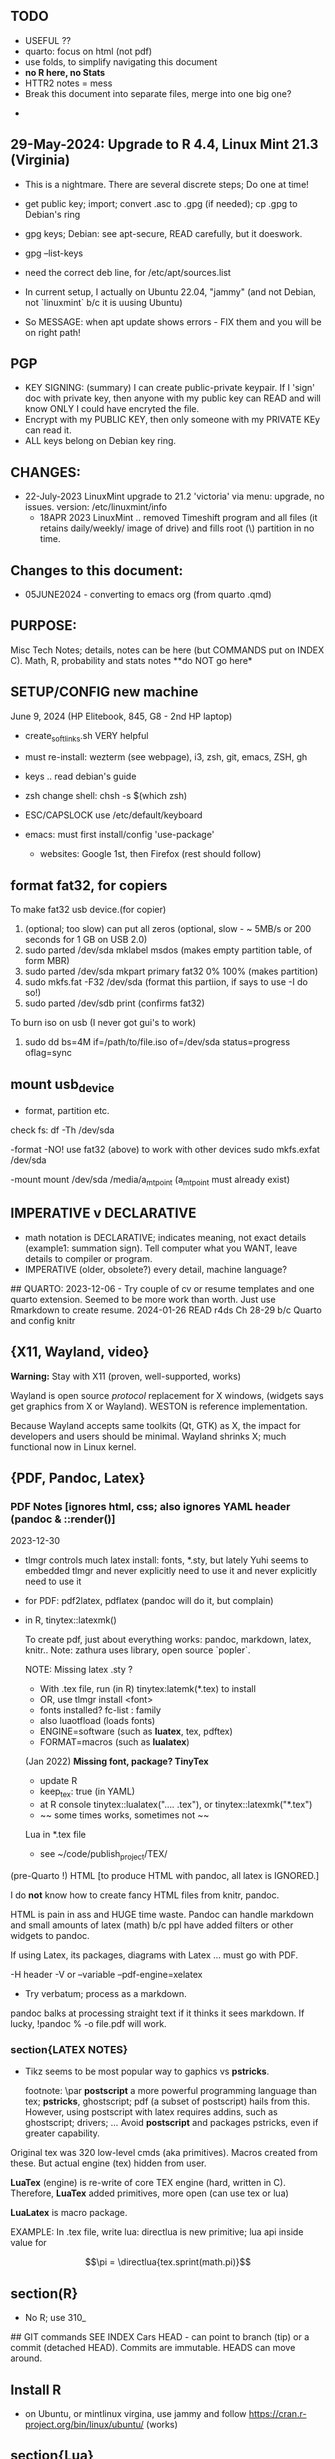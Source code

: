 **  TODO
    -   USEFUL ??
    -   quarto:  focus on html (not pdf)
    -   use folds, to simplify navigating this document
    -   **no R here, no Stats**
    -   HTTR2 notes = mess
    -   Break this document into separate files, merge into one big one?
	
  -	


**  29-May-2024:   Upgrade to R 4.4,  Linux Mint 21.3 (Virginia)
-   This is a nightmare.  There are  several discrete steps;  Do one at time!
-   get public key;  import;  convert .asc to .gpg (if needed); cp .gpg   to Debian's ring

-   gpg  keys;  Debian: see apt-secure,  READ carefully, but it doeswork.
-   gpg  --list-keys

-   need  the correct  deb line,   for /etc/apt/sources.list
-   In current setup,   I actually on    Ubuntu 22.04, "jammy" (and not Debian,  not `linuxmint`   b/c it  is uusing Ubuntu)
-   So   MESSAGE:   when apt  update  shows errors  -   FIX  them and you will be on right path!

**  PGP
-   KEY SIGNING:  (summary)   I can create public-private keypair.   If I 'sign'  doc with private key,   then anyone with my public key can READ and  will  know   ONLY  I could have encryted the file.
-   Encrypt with my PUBLIC KEY,   then only  someone with my PRIVATE  KEy can   read it.
-   ALL  keys  belong on  Debian key ring.


** CHANGES:
-  22-July-2023 LinuxMint upgrade  to 21.2 'victoria' via menu: upgrade, no issues.
                version: /etc/linuxmint/info 
    -  18APR 2023  LinuxMint .. removed Timeshift program and all files (it retains
      daily/weekly/ image of drive) and fills root (\) partition in no time.


** Changes to this document:
- 05JUNE2024  - converting to emacs  org (from quarto .qmd)

**  PURPOSE:		
Misc Tech Notes;  details, notes can be here (but COMMANDS put
on INDEX C).  Math, R, probability and stats notes **do NOT go here*


** SETUP/CONFIG new machine 
   June 9, 2024 (HP Elitebook, 845, G8 - 2nd HP laptop)
   - create_soft_links.sh  VERY helpful
   - must re-install:   wezterm (see webpage), i3, zsh, git, emacs,  ZSH, gh
   - keys .. read debian's guide
   - zsh change shell:   chsh -s $(which zsh)
   - ESC/CAPSLOCK use /etc/default/keyboard
   - emacs:  must first install/config 'use-package'
     
    - websites:  Google 1st,  then Firefox (rest should follow)


** format fat32, for copiers
To  make fat32 usb device.(for copier)
1) (optional; too slow)  can put all zeros (optional, slow - ~ 5MB/s  or 200  seconds for 1 GB  on   USB 2.0)
2) sudo parted /dev/sda mklabel msdos   (makes empty partition table, of form MBR)
3) sudo parted /dev/sda mkpart primary fat32 0% 100%  (makes partition)
4) sudo mkfs.fat -F32 /dev/sda   (format  this partiion,  if says   to use -I  do  so!)
5) sudo parted /dev/sdb print   (confirms fat32)

To burn iso on usb (I never got gui's to work)
1) sudo dd bs=4M if=/path/to/file.iso of=/dev/sda status=progress oflag=sync

** mount usb_device

- format, partition etc.
check fs:
df -Th /dev/sda

-format -NO!  use fat32 (above) to work with  other devices
sudo mkfs.exfat /dev/sda

-mount
mount /dev/sda /media/a_mt_point
(a_mt_point must already exist)


**	IMPERATIVE v DECLARATIVE
-	math notation is DECLARATIVE;   indicates meaning, not exact details
  (example1:  summation sign).  Tell computer what you WANT, leave details to
  compiler or program.
-	IMPERATIVE (older, obsolete?) every detail, machine language?
##  QUARTO:
2023-12-06 -  Try couple of cv or resume templates and one quarto extension.   Seemed to be more work than worth.  Just use Rmarkdown to create resume.
2024-01-26	READ r4ds Ch 28-29 b/c Quarto and config knitr


**  {X11, Wayland, video}

**Warning:**  Stay with X11 (proven, well-supported, works)

Wayland is open source \textit{protocol} replacement for X windows, (widgets
says get graphics from X or Wayland).
WESTON is reference implementation.

Because Wayland accepts same toolkits (Qt, GTK) as X, the impact for developers
and users should be minimal.  Wayland shrinks X;  much functional now in Linux
kernel.  


** {PDF, Pandoc, Latex}

*** PDF Notes   [ignores html, css; also ignores YAML header (pandoc & ::render()]
2023-12-30
-	tlmgr controls much latex install: fonts, *.sty, but lately Yuhi seems
  to embedded tlmgr and never explicitly need to use it and never explicitly
  need to use it
-	for PDF:   pdf2latex, pdflatex (pandoc will do it, but complain)
-		   in R, tinytex::latexmk()

 To create pdf, just about everything works:  pandoc, markdown, latex, knitr..
 Note:  zathura uses library, open source `popler`.


  NOTE:   Missing latex .sty ?  
		-	With .tex file, run (in R) tinytex:latemk(*.tex) to install
		- OR, use tlmgr install <font>
		-	fonts installed?  fc-list : family
		- also luaotfload (loads fonts)
		-	ENGINE=software (such as **luatex**, tex, pdftex) 
		-	FORMAT=macros (such as **lualatex**)

  (Jan 2022) **Missing font, package?   TinyTex**
  *  update R
  *  keep_tex:  true (in YAML)
  *  at R console  tinytex::lualatex(".... .tex"), or tinytex::latexmk("*.tex")
  *  ~~ some times works, sometimes not ~~

  Lua in *.tex file
  *  see ~/code/publish_project/TEX/




(pre-Quarto !)  HTML [to produce HTML with pandoc, all latex is IGNORED.]  

I do **not** know how to create fancy HTML files from knitr, pandoc.

 HTML is pain in ass and HUGE time waste.  Pandoc can handle markdown and
 small amounts of latex (math) b/c ppl have added filters or other widgets to
 pandoc.

 If using Latex, its packages, diagrams with Latex ... must go with PDF.

-H header  
-V or --variable  
--pdf-engine=xelatex  



-	Try verbatum; process as a markdown.
pandoc balks at processing straight text if it thinks it sees markdown.
If lucky, !pandoc % -o file.pdf will work.

***  section{LATEX NOTES}

-	Tikz seems to be most popular way to gaphics vs **pstricks**.

	footnote: \par
	**postscript** a more powerful programming language than tex; **pstricks**,
	ghostscript; pdf (a subset of postscript) hails from this.  However, using
	postscript with latex requires addins, such as ghostscript; drivers; ...
	Avoid **postscript** and packages pstricks, even if greater capability.

Original tex was 320 low-level cmds (aka primitives). 
Macros created from these.
But actual engine (tex) hidden from user.


**LuaTex** (engine) is re-write of core TEX engine (hard, written in C).  
Therefore, **LuaTex** added primitives, more open (can use tex or lua)

**LuaLatex** is macro package.

EXAMPLE:  In .tex file, write lua:  directlua is new primitive; lua api inside
value for  

$$\pi = \directlua{tex.sprint(math.pi)}$$


** section(R}
-	No R;  use 310_

##	GIT commands   SEE INDEX Cars
HEAD - can point to branch (tip) or a commit (detached HEAD). Commits are
immutable. HEADS can move around.

** Install R
   - on Ubuntu,  or mintlinux virgina,  use  jammy and  follow https://cran.r-project.org/bin/linux/ubuntu/ (works)   

**  section{Lua}

-   TODo:  move lua into lua_project as code; or index or .....

-   luarocks - project to allow developers to integrate lua modules, dependenices into their lua code.

-   In lua, nil or false evaluate to:  false
0 or '', evaluate to: true


Lua + neovim:
    *  code is lua.
    *  but calls the neovim API | look careful, can see the vim
        *  api.nvim...command("enew") -- creates new file and edits.
        *  vim.bo[0],buftype=nofile

--  These are vim api ,  called by lua

-- [[  multi-
-- line
-- comments
-- ]]

-- shortcuts:
local cmd = vim.cmd
cmd("pwd")   -- execute vim Ex: command 

-- current file name:  
:lua print(vim.fn.expand('%')  

--  set vim options
:lua vim.api.nvim_command('set nonumber')   
:lua vim.api.nvim_command('set number!')        -- toggle
:lua vim.api.nvim_command('echo "Hello, Nvim!"')

--  list buffers, vim.cmd is alias for vim.api.nvim_exec()
:lua vim.cmd('buffers') 

-- print
:lua print(_VERSION)
:lua print("hi")

-- print, datatypes
-- Data types are converted correctly
print(vim.api.nvim_eval('1 + 1')) -- 2
print(vim.inspect(vim.api.nvim_eval('[1, 2, 3]'))) -- { 1, 2, 3 }
print(vim.inspect(vim.api.nvim_eval('{"foo": "bar", "baz": "qux"}'))) -- { baz = "qux", foo = "bar" }
print(vim.api.nvim_eval('v:true')) -- true
print(vim.api.nvim_eval('v:null')) -- nil


vim.api.nvim_command('new')

-- To run a lua file
:luafile %
x = 41
if x > 40 then
  print('over 40')
else
  print('under')
end

-- verb (in init.vim)
-- y{motion} will highlight for you!
-- :au TextYankPost * silent! lua vim.highlight.on_yank() 

-- This is a .lua file
-- To source it from .vim:   :luafile <file>
-- :luafile % will also work.
x = "hello"
print(x)

-- tools.lua
local api = vim.api
local M = {}
function M.makeScratch()
  api.nvim.command('enew') -- equal to :enew
  vim.bo[0].buftype=md
end
return M


-- in vim
-- create new command (fails)
-- :command! Scratch lua require'0001_tools'.makeScratch()
--



-- :lua vim.wo.number = true
-- vim.api.nvim_set_win_option('number', true)
-- lua print(vim.wo.number)

-- in a lua file only need following  (and reload)
vim.wo.number = true
vim.wo.number = false
vim.bo.shiftwidth = 4    
  

--end



** NEOVIM NOTES

*** neovim, nvim, vim  update to latest version
{
 Tue  02 Nov 2021 (also 30 DEC 2021)
-  download nvim.appimage | place in ~/bin/ | will overwrite prior
-  change permissions to  764
-  do not touch soft link nvim --> nvim.appimage
-  nothing more than this.

 Wed  09 Feb 2022

-   neovim TERMINAL BUFFER has 2 modes:  Normal (move around as usual, gf, y
etc) and a NEW MODE:  Terminal mode.  This mode means we see BASH cursor.
Anything entered goes there.  There is NO INSERT/EDIT Mode.  You deal with
Terminal mode at the ACTIVE line only.
See #75 Vimcast

-   This mapping copies line , inserts into terminal buffer and runs
noremap <leader>tl Vy<C-w>wpa<CR><C-\><C-n><C-w>pj
}

*** VIM writing_notes

*jim_writing_notes1*

http://www.terminally-incoherent.com/blog/2013/06/17/using-vim-for-writing-prose/
:h help-writing
## hard wrap is friend  

a=automatic reformat
t=wrap at textwidth

setlocal formatoptions=ant
setlocal textwidth=80
setlocal wrapmargin=0
setlocal foldcolumn=3 		"trick, to set left margin	 


Long parapgarapja l;akdsjf asalkfjas d; asdfk;ladsjf  lk;adjf a;lkaf as;l
asdfjl; adsfl;kj d;as fasdj;lkj afds;lkj 

***  Folds
26FEB2022  set to use treesitter;  don't seem to work

***	Turn off indents

(no c indents)

setlocal noautoindent  
setlocal nocindent  
setlocal nosmartindent  
setlocal indentexpr=  


*** HELPTAGS and Ctags are NOT related (do not confuse).

for ctags:
:h tags-file-format

To change file:  edit this file as regular file.
Dislike Highighting?   :set syntax=off
Add a tag:     surround new tag with * ; plus prose to describe tag
Add a hotlink:   ONLY in same file (I think) surround new tag with |

Run :helptags ALL to regenerate file called tags
/doc file (singular) :  should see this .txt file and tags file



*** VIM help 1

:h windows.txt
:h vert
:h splitright


:h new   " open new WINDOW
:h enew  " new buffer, in current window

*jim_system_stuff*
:view $VIMRUNTIME
:view $TEMPLATES

*jim_auto_commands*
:h autocmd
:h au



[all docs files](~/docs/)
[code files](~/code/)

:h abbreviation
:h help-summary
:h helphelp
:h help.txt
:h helpgrep
:h usr_toc.txt
:h index

:h startup
:h cmdline 
:h exe    (use cmd line to run normal cmds?)
:h startinsert


****  Help for common tasks

:h :abbreviate
:h :augroup
:h :changes
:h :highlight
:h :syntax
:h :command
:h :file
:h :filetype
:h :messages
:h :options  :h options.txt  :h :set
:h :omni
:h :complete  "NOTE:  nvim does NOT have cmd-line completion like C-N, C-P
:h map-listing

:h :scriptnames
:h man  (use vim for manpages)


*jim_split*
:h :split
:vert help    " open help in vertical split

(N) !!date, insert date

:resize -3 <CR>  " reduce size of window
:vertical resize -3 <CR>

$VIMRUNTIME (inside the image app)
:!ls $VIMRUNTIME

*** Windows, splits
:h usr_07.txt
:h usr_08.txt
:h windows.txt
:h CTRL-W    


*** statusline  %m (modify?) %y (filetype) ...
:h statusline
:echo expand("%m")  
:set statusline=%t
:set statusline+=%{&ff}

Ranges (in file)
:h range
:., 'a
:., +2
3 lines below to end - 5 lines
:.+3, $-5

*** insert mode
:h insert.txt
:h insert-index
:h i_CTRL-R

<C-R>% inserts file name:
/home/jim/docs/misc_files/005_tech_notes.md

<C-R>=system("ls")  inserts listing


Insert in bulk:
:i or :a  followed by . when done


Registers
:echo @a 
:let @a="hello"


Plugins
:h Vimux
:call VimuxRunCommand("ls")
:VimuxPromptCommand<CR>
Lazy:	review ~/.localshare/kickstart/lazy
(some have ftplugins/after)
-	ftplugin one method of adding ft specific code (vs autocmd)

To Close:
:VimuxCloseRunner<CR>


Syntax Highlighting
:h usr_06.txt

vim initialize
:vert h nvim_R
:tab help

:vert h nvim-R  " opens help to right
:let R_nvimpager = "vertical" default, (can be "tab", "tabnew")

vim & grep (search both *.R and *.Rmd - note | is escaped)
:grep -EHRn 'binomial' ~/code/**/*.(R\|Rmd)

vim tabs
tabs   :tabn :tabp :tabnew

READ: cmds to open windows at various localations:  bo, above ...


:h reference_toc
:h help
:h help-summary
:h cmd   (:h ls)
:helpgrep fold*  (no quotes)

"all tags
:h quickref.txt 

"index
:h usr_toc.txt

:h reference_toc   (all *.txt files)
:h local-additions (plugins)

:h motions.txt (jumps, motions, find next } etc)


*** search
    /foo/+1    find foo  and move +1 line down 
/foo/0     find .... but move to beginning of line 
/foo/e-1    find ... then move back 1 character.


:h i_{}      (insert, delete, visual, ...)

:h :ex_cmd

:h 'option'

:h func()

:h /[     (escape regex character)

:h ft-r-indent    (for plugin r)
:h ft-json-....   (for plugin json)

end neovim 



\newpage


** REGEX

-	see ./tech_notes/REGEX.md
-	for regex reading see 300_tech_reading.md


** LINUX/ZSH notes

21-July-2023:   Rumors, Linux Mint (now based upon Ubuntu/Canonical ) may be moving to **LMDE** (Linux Mint Debian Edition)
Why?  some issues with Canonical?  Claims that LMDE much firmer ground; Mint will also then be more independent.
2024-01-13 - Linux Mint updates, seems no problem

Booting ... firmware | bootloader (finds all kernels, os) | grub2 (user
select) ;   READ >info grub <CR>
/kernel is MINIMUM to start;  this is why drivers often need separate install,
not in kernel.


section{Lenovo Laptop}

Terminal
{
- w/ costini, only terminals work:  built-in and `terminator`
- terminals:  kitty (very, very popular), wez ... do NOT work.
- think I like old ACER laptop better (screen, better keyboard, seems better
  built)
-   echo $TERM 
-   echo $TERM_PROGRAM
-   echo $TERM_PROGRAM_VERSION
}


Use exit to exit .sh early

completion
	Use zstyle
sudo vs su ....
{

	-	su jim  change to User 'jim'
	- sudo cmd 
		-	last ~ 15'  (temporary use of root privileges)
		-	asks for user's password
		-	allows root 'privileges' but the home directory, path etc remains the
			user's
	- sudo su   # run cmd su (to switch user) with root permissions. (default is
		root)
	- **sudo su -** # run cmd su (to change user) with root permissions AND WITH root
		environment (echo $SHELL will root)
	-	shell:  either login or non-login
	-	non-login has 2 flavors: **interactive** (user at CLI) and **non-interactive** (a
		subshell for scripts)

!askubuntu 376199
!askubuntu 1225041


}


\newpage

drive info

{
	# succinct, useful info
	lsblk --output NAME,UUID,PARTUUID
}


xev  keyboard

{
	-	Keyboard specific, find what *keycode* a button is mapped to:
	- USAGE:  > xev
	- type just 1 button, look for its keycode, keysym on this keyboard
	- example:   q  will be keycode=24, keysym=0x71 called 'q'

}

17JULY2023 - ebook-viewer (calibre) has conflict with caps:swapescape, can not figure out
        REF:  <https://wiki.archlinux.org/title/Xorg/Keyboard_configuration>
FIX:   now using **setxkbmap -option caps:escape (in .xinitrc) **
DEPRECATES anything before 17JULY 2023

xxd 

{

	-  To find how zsh maps a button (A, alt, F2) :  
	-	 USAGE:  > xxd <CR>
	-  press <ALT>+a
	-  terminal displays coding (^[a)
	-	 SEE ROTHGAR
}

** remap capslock to escape

{
#		PURPOSE:	**maps ChromeBox "capslock" key to Escape.**
#		-	use > xev to find that capslock is key 133.
#		- xmodmap is older, but simpler to  change key action to  change key
action.
#		- newer is **setxkbmap** but I find more effort to figure out simple things.
#		-	SEE  tech_notes
#		- lots of ways to do this remap. This works, stay with it: 
#
DEPRECTED:

xmodmap -e "keycode 133 = Escape"
Lenovo: capslock keycode = 66,  and escape is 9.  However, capslock still insisting on going in caps lock (UPPER CASE)
setkbmap seems to suggest using caps:swapescape and not caps:escape, but xmodmap won't accept.

}

**	cron job, crontab

{
	grep jim /var/log/syslog  # see cron jobs that ran

	
Sat May 21 18:48:16 PDT 2022
	-	jr changed /etc/rsyslog/50-default.conf
	-	uncomment #cron  -- cron s/d now log to cron.log	
	-	after change, run sudo service rsyslog restart	

-	see cron Icard ('linux')
}

#### Linux Kernel

{
	- one LTS Ubuntu can have many (upstream) kernels
	-	Mix & Match kernels?  X? 
	-	Kernel Upgrade - See INDEX C.

}

*jim_Permissions*
u g o   (user group other)



### grep_vs_ls

*Grep* always finds words that match a pattern and returns file names of
matches.

ls (+ glob) finds filenames that match a pattern.  Very different.
(same in vim)

*jim_GLOB_examples*
Mostly of form ls or ll or print -l    and **/*
example:   print -l ~/code/**/*.(R|Rmd)   # any level, return all .R and .Rmd
files

See my zsh GLOG handwritten notes (till typed in here)
ZLE	= Zsh line editor | NOT GNU readline\
*zle_widgets* (all commands)

Output from zle -al (~403 cmds)
<snip>

### BINDKEY

*bindkey*  # results, all shortcuts

```


"^A"-"^C" self-insert
"^D" list-choices
"^E"-"^F" self-insert
"^G" list-expand
"^H" vi-backward-delete-char
"^I" expand-or-complete
"^J" accept-line
"^K" self-insert
"^L" clear-screen
"^M" accept-line
"^N"-"^P" self-insert
"^Q" vi-quoted-insert
"^R" redisplay
"^S"-"^T" self-insert
"^U" vi-kill-line
"^V" vi-quoted-insert
"^W" vi-backward-kill-word
"^X^R" _read_comp
"^X?" _complete_debug
"^XC" _correct_filename
"^Xa" _expand_alias
"^Xc" _correct_word
"^Xd" _list_expansions
"^Xe" _expand_word
"^Xh" _complete_help
"^Xm" _most_recent_file
"^Xn" _next_tags
"^Xt" _complete_tag
"^X~" _bash_list-choices
"^Y" self-insert
"^Z" backward-delete-word
"^[" vi-cmd-mode
"^[," _history-complete-newer
"^[/" _history-complete-older
"^[OA" up-line-or-history
"^[OB" down-line-or-history
"^[OC" vi-forward-char
"^[OD" vi-backward-char
"^[[1~" vi-beginning-of-line
"^[[200~" bracketed-paste
"^[[2~" overwrite-mode
"^[[3~" vi-delete-char
"^[[4~" vi-end-of-line
"^[[A" up-line-or-history
"^[[B" down-line-or-history
"^[[C" vi-forward-char
"^[[D" vi-backward-char
"^[~" _bash_complete-word
"^\\\\"-"~" self-insert
"^?" vi-backward-delete-char
"\M-^@"-"\M-^?" self-insert

```





** XFCE4

Shortcuts: https://docs.xfce.org/apps/terminal/start#keyboard_shortcuts
HELP:   https://docs.xfce.org/apps/terminal/4.12/start

Based on VTE Widget terminal (gnome uses)

ALT-F10  toggle bet min/max (NOPE!)

ALT-TAB  rotate through open windows?

***  X11

-	XFCE - many distros, suite of apps, use GTK+ toolkit
-	-	DESKTOP Mgr=Xfdesktop (colors, images, wallpaper)
-	-	FILE Mgr=Thunar (GTK+ toolkit)
		-	others: nautilus
-	-	Windows mgr=xfwm4 (max, min, focus, tiling ...)
-	-	Settings mgr=xfce4-settings-manager (appearance, style, keyboard, ....)
-	-	Terminal=xfce4-terminal (1 of many possible emulators, code that sits
	      inside bash?)
-	DISPLAY MGR (DM) = Begins X, then displays (gui) login screen.  Many types
	of DM.
-	chroot  -   Without rebooting, chroot means "change root" ie start new
	shell, change root diretory (to point to a partition)

-	X uses(?) xlib (old), xcb(newer)
-	ncurses lib -?
-	Wayland - next generation (replace?) for X
-	Stack - X at bottom, GNOME or KDE above, NAUTILUS or panels above
-	man Xorg (good)	, I have no ~/.xinitrc
-	Terminal is NOT equal to SHELL (explain?)
- 	GTK+ - C lib, widgets supports X.   Gnone, Win32, etc use GTK+ tools.
-	[see wiki] GTK is C toolkit, widgets (now gtk3, soon gtk4)
- I have GTK, competition is qt
-	graphical login? kdm, gdm, xdm (basic) lightdm, sddm aka Display Mgr
-	REMOVE PLUGIN:  vimwiki - how to get rid  | .vimrc - delete references to plugin
##	13 OCT 2018
-	Working: Ranger, newsbeut , updated to Ubuntu 18.04LTS
-	TERMINALS
	-	rxvt, urxvt, terminator, st (not friendly) xfce4-terminal.

begin{verbatim}
##  Thu  19 Nov 2020  Acer Batttery
  *  ACER CB3-431-C7EX 
  *  From back (tiny print on labels)
    *  SNID   8120 1450072
    *  SN NXGC7AA001812038A47200
    *  ACER CB-431 Model N16P1
Do you sell new battery for this ACER laptop?
CB3-431-C7EX  (manuf 3/22/18)
SNID:  81201450072
\end{verbatim}

epub, Calibre, iPad, iCloud, eReader, pdf

-	Claim:  iPad does not support Calibre; free Readers for iPad, everyone has fav.
		No, no, no.    Download Calibre software for osx to iPad.   What  does not
		work is connecting iPad to Calibre on Laptop.
-	Goodreader for pdf ($20?) - many say best iPad reader.?
- Marvin - no pdf support, but excellent otherwise?

eReader:   Fujistu Quaderno A4 GEN 2  (A4 or A5)

My use is almost entirely PDF technical documents (code, some math, technical
notes).    No need to draw anything fancy; and no need for android apps.   

Plus is "Distraction Free" (ie meant for reading and some note taking) Most important:  ease of reading with excessive fiddling to load, organize or configure.   I use Calibre. (Not afraid to fiddle, just do not want time sink each time I read)

Curious what others with similar requirements chose.   Fujistu Quanderno A4 GEN 2 (order from eBay) is currently my top choice.

*** KNITR


**knitr -> R & rmarkdown -> Bookdown (~2016) -> Blogdown -> netlify (Hugo, static)**
HUGO:   md -> html
BOOKDOWN:  Rmd        ->html (skips md)

**lua** is a lightweight language acts like "glue" ; embeds within code; useful in
textdoc .

**renv** 	Why I think I do not need (and do not want).  Re-creates tidyverse code
INSIDE each project, ie local copy of everything inside package.  Then takes
snapshots as either your code or the any of like libraries changes.   Nice
purpose:   easily re-create complete environment.   But much too much overhead
for my needs!  (at this time.)




\newpage


*** CURL + youtube api
	
**  Google API

 PURPOSE:		Focus is Google API, youtube in particular. This is summary of
 using cURL to obtain authorization_code and then proceed querying youtube.

 USAGE:	This is a markdown, md, file.   All zsh code is treated as verbatim.
 To run the zsh, use the neovim terminal and with short cut ,tl.

 Once something is working convert to a zsh script file.
 But THIS document be NEAT summary.

  *	 ~/.Renviron for secrets  
	*	 Source:  https://developers.google.com/youtube/v3/guides/auth/installed-apps  
	*  zsh, `&' symbol is special.  Use single quotes around it to avoid errors.  
	*	 scope must be a string char[1], separate multiple scopes by space

REF:  https://stackoverflow.com/questions/53357741/how-to-perform-oauth-2-0-using-the-curl-cli#53357742et CLIENT_ID=Replace_with_your_Client_ID

 Youtube constants
auth_url=https://accounts.google.com/o/oauth2/v2/auth
token_url=https://oauth2.googleapis.com/token 
base_url=https://www.googleapis.com/youtube/v3
uri_redirect=
# Per google docs, scopes are separated by whitespace
scope='https://www.googleapis.com/auth/youtube https://www.googleapis.com/auth/youtube.force-ssl'	

client_id=$(Rscript -e "cat(Sys.getenv('OAUTH2_ID'))")

Youtube Pagination
(in .tex, use math {)
part= snippet, content...

(study JSON)
fields=nextPageToken,items(id,snippet(title,description,publishedAt))
fields=nextPageToken,items(snippet(topLevelComment(snippet(videoId,textDisplay))))
fields=pageInfo.totalResults

Run this in neovim terminal, copy+paste into browser, which asks user
\begin{verbatim}
permission and then returns auth.code !
echo \
'https://accounts.google.com/o/oauth2/v2/auth?'\
'client_id='$client_id'&redirect_uri=urn:ietf:wg:oauth:2.0:oob'\
'&scope='$scope'&response_type=code'
\end{verbatim

We now have auth code.



PURPOSE:    HTTR2::  Given ONE video,  return ALL Comments 
Authorization: Bearer [YOUR_ACCESS_TOKEN]
Accept: application/json


(1APR2022)
Google's example, with loop for uri_redirect
https://accounts.google.com/o/oauth2/v2/auth?
 scope=https%3A%2F%2Fwww.googleapis.com%2Fauth%2Fyoutube.readonly&
 response_type=code&
 state=security_token%3D138r5719ru3e1%26url%3Dhttps%3A%2F%2Foauth2.example.com%2Ftoken&
 redirect_uri=http%3A//127.0.0.1%3A9004&
 client_id=client_id

	-  Google's authorization server: https://accounts.google.com/o/oauth2/v2/auth

### Finally, Request:  appropriate query sent to:
GET https://www.googleapis.com/youtube/v3/commentThreads 


### From Explorer
GET https://youtube.googleapis.com/youtube/v3/playlists?part=snippet%2CcontentDetails&maxResults=5&mine=true&key=[YOUR_API_KEY] HTTP/1.1

Authorization: Bearer [YOUR_ACCESS_TOKEN]
Accept: application/json


###
same, but as Curl
    
curl \
  'https://youtube.googleapis.com/youtube/v3/playlists?part=snippet%2CcontentDetails&maxResults=5&mine=true&key=[YOUR_API_KEY]' \
  --header 'Authorization: Bearer [YOUR_ACCESS_TOKEN]' \
  --header 'Accept: application/json' \
  --compressed



###   From Google Playground
   https://youtube.googleapis.com/youtube/v3/commentThreads?videoId=Mec9sw1cJk8&part=snippet,replies
###

\newpage
#   CURL |  YOUTUBE API | GOOGLE API |  OAUTH 2.0 | 


\newpage

client = oauth_client(id=  client_id,
        token_url  = token_url,
        secret = client_secret,
        key =  API_KEY,
        auth = "body",   # header or body
			
        name = "youtube_ONE_video_ALL_comments")



req  <-  request("https://www.googleapis.com/youtube/v3/commentThreads?videoId=Mec9sw1cJk8&part=snippet,replies")  %>% 
req_oauth_auth_code(client = client, auth_url = auth_url, token_params=scope[[1]]) 


resp  <- req %>% req_perform()

Some Remarks:
  -	Google is but one implementation of various API, oauth technologies.  The more you read the more confused you may become (at least for me).  
  -	The R package **gargle** is uses **httr** and therefore not my preference.  
  -	I am using httr2 to automate things;  I'd like to understand things using a little as possible:  curl, browser and local server running as localhost.  
  -	Most of the R work is done at lower level, such as packages curl and httpuv.  
	

\newpage

begin{verbatim}
				G O O G L E
end{verbatim}

#### HTTR2 - NOTES (needs clean up!)

PURPOSE:    Demonstrate configuration for HTTR2 and OAUTH2 with Google's Youtube API.

							- uses off-the-shelf `httr2::req_oauth_auth_code()` + configuration
						  - uses authorization code flow.
							- uses redirect_uri localhost, cut & paste (via obo) is deprecated.
							- httr2::  hides almost all details of interaction.
							- use  curl and localhost such as httpuv:: to see lower level

Source:  https://developers.google.com/youtube/v3/guides/auth/installed-apps

RELATED INFO:
  -  Google Explorer (youtube)
	-  Google OAUTH2 playground



```

#	===============================
From Google (Youtube) Explorer:
GET https://youtube.googleapis.com/youtube/v3/playlists?part=snippet%2CcontentDetails&maxResults=5&mine=true&key=[YOUR_API_KEY] HTTP/1.1

Authorization: Bearer [YOUR_ACCESS_TOKEN]
Accept: application/json

#	===============================

```

For youtube (auth code):
echo "curl -Lsv \"https://accounts.google.com/o/oauth2/v2/auth?\
client_id=$client_id&\
redirect_uri=https://127.0.0.1:8080&\
scope=https://www.googleapis.com/auth/youtube&\
response_type=code\""


scope = list(
        "https://www.googleapis.com/auth/youtube",
        "https://www.googleapis.com/auth/youtube.force-ssl")

For youtube (obtain results):
curl \
  'https://youtube.googleapis.com/youtube/v3/playlists?part=snippet%2CcontentDetails&maxResults=5&mine=true&key=[YOUR_API_KEY]' \
  --header 'Authorization: Bearer [YOUR_ACCESS_TOKEN]' \
  --header 'Accept: application/json' \
  --compressed

#### NEEDED SCOPES:
https://www.googleapis.com/auth/youtube	Manage your YouTube account
https://www.googleapis.com/auth/youtube.force-ssl	See, edit, and permanently delete your YouTube videos, ratings, comments and captions


playlistId  =  "PLlXfTHzgMRUIqYrutsFXCOmiqKUgOgGJ5"  # Pavel Grinfeld, Linear Alg 3



\begin{verbatim}
				E N D    G O O G L E
\end{verbatim}

#### Procedure: 
  -		Follow hadley outlines in Vignette for Github and and getting user's information.  (Requires oauth token)
  -  Change for google 
	-  let httr2 handle the details, use this function: httr2::req_oauth_auth_code()
  -  If I have this right, this will (1) get the access token and (2) complete REST
request.



  -


Source:  Rose Pesotta (HD6509.P47)
1881 - ass'n Alexander III
repression; ends period of limited reform
BUT seed planted during liberalization remains, now underground discussions, travelers, variety of ideas, esp in shetls.   Boys faced constription, but girls if so radicalized faced reality of Jewish culture (babies, domestic work, religion...)
1881 - 1914 1/3 of East Europian Jews go to US.

1760
George III (~ 17) educated, but poor understanding ppl.
Continent (esp France) respect English power, but not English culture, resistance to change, a Parliament that acquiases.   FRANCE is the country with ideas, innovation.


\begin{verbatim}
###		ChromeBox:  Convert to Linux
15Mar2023 - Crostini does **not** allow external drive to mount.  File manager (Chromeos), but not in Crositini.
Time to get rid of Crotini.
\end{verbatim}

##	Thu 29Sep2022
		
**WARNING**	GalliumOS is dead (per Reddit, several threads)
-	I am using GalliumOS, which is based on Ubuntu 18.04
-	Ubuntu 18.04 has end-of-life early 2023.
-	latest neovim (0.8) is built upon Ubuntu 20.04;  so I MUST remain on **neovim 0.72.**
-	Therefore:   Must move beyond GalliumOS in near future.  
-	To do so, requires FULL ROM replacement;  ie turning the screw under heat
	sink!
-	


  -  internal hard drive is /dev/sda, sandisk, 29.48G
  -  Chrome's partitions - do not mess, G- Chrome did a lot of things and is
		 fussy.
  -  USB drive aka /dev/sdb 200+ GB

Developer Mode
ie code VERIFY is off.

Recovery Mode:  When you screwed it up; won't boot etc.
How to get:  must use internet; separate machine
Must be installed on bootable media (NOW:  SD thumbdrive)
This mode allows boot from USB/SD;  code is signed by Goolge; allows mode transitions.

Legacy Mode: Why called this?  Using legacy part of ROM? no G- support

Change from pure Chromebook to something else
Mr ChromeBox and Chrx DO WORK, with several gottchas.
Mr. Chromebox fixes up ROM, in one of 2 ways.  In my setup, partial ROM replacement; other way is FULL, but  I don't want to mess with screw under HEAT sink to gain FULL replacement, which I'd prefer (removes Chrome 100%; you have regular box)

Chrx is actually installs linux (on dev/sdb) but carefully not screwing Chrome's partitions on /dev/sda. Note:  installs to device /dev/sdb  and DOES NOT work with any single partition  (/dev/sdb1); wants the entire driv.q:
Chrx now gives you ^L (legacy) as well as ^D option
Chrx now gives you ^L (legacy) as well as ^D option

Both Mr. ChromeBox & Chrx can be run quickly.  When in doubt, no harm to reRUN.
**NOTE:   Chrx immediately destroys /dev/sdb partitions-- CAREFUL.**

To install linux, MUST boot to chrome (^D), get CLI, run chrx.
Do NOT install linux any other way (even if appears to work - use Chrx)
Do NOT think iso from SD drive will do it. Maybe; or not.

I could only get GalliumOS to install; issues with Ubuntu 22.04 (wifi bug) and Ubuntu 20.04 did not work at all.
(SEE also wifi notes)


A lot of times things HANG;   just redo Mr Chromebox/Chrx (remain later destroys /dev/sdb)

LINUX on old Acer Laptop.
Simple:   In Chrome settings, turn on 'linux'   Chrome stays and  terminal window get created.   Maybe best of both?   Simple, works.
(typed this in vim on laptop, in linux window)

Misc LINUX notes, details.
EFI - (partition) file format for execuatables, defacto standard for linux/BSD.


####	wifi

	Hopeless?  Ubuntu bug (May 2022) Some notes otherwise:
	-	EAP is protocol |  many pieces | goal:  protect wifi
	-	WPA several versions
	-	supplicant - one end seeks to be authenticated by other end.
	-	Standard is 802.1X

	- nmcli is main cli way. (see INDEX C)
	- networkctl status	
	-	systemctl <command>
	- NOT an issue with GalliumOS (based on 18.04 ubuntu - so stuck here for
		now)


This is block with 3 back ticks AND vimdoc:  boring!

\begin{verbatim}
Patience !   Takes a few minutes to finish.
shell 137 = out of memory

SOURCE FILE, for vimdoc:
~/code/jimHelp/source/jimHelp.md 

CREATE:
jimHelp.txt in ~/code/jimHelp/doc/

PWD:
MUST be ~/code/jimHelp/ 

PANDOC:
!pandoc --metadata=project:xxx --lua-filter doc/panvimdoc/scripts/skip-blocks.lua --lua-filter doc/panvimdoc/scripts/include-files.lua -t doc/panvimdoc/scripts/panvimdoc.lua % -o doc/jimHelp.txt


FINALLY, 
:helptags ALL
\end{verbatim}

##	CURL Examples:

cURL write (to standard)
 w response after callling example.com
\begin{verbatim}
curl -w "Response %{response_code}\n" example.com
\end{verbatim}

github
curl https://api.github.com/zen

returns lot of kev=value pairs
curl https://api.github.com/users/defunkt

   -include headers
curl -i https://api.github.com/users/defunkt

   headers only
curl --head <URL>

CURL_CONFIG (a FILE)
 USAGE   curl -K CURL_CONFIG ...


\begin{verbatim}
url = example.com
-w "Type:  Hello  %{local_ip} \n"
\end{verbatim}

Misc Notes:
"State"  - cookies used to be used; now state carried in headers

Misc Notes:
"State"  - cookies used to be used; now state carried in headers  
vim:nospell

####	Android, Mobile, Cell Phone - notes

RETAIL DEMO UNIT ('retail mode'):
-	ie runs in endless LOOP, no Cell ability, no MEI
-	useable ONLY for wifi
-	Can be BARGAIN, but ...
-	Must unlock bootloader (to remove 'endless loop software' and become regular
	wifi device.  Locked means bootloder hard-coded insist OS match a code.
-	if CAN unlock bootloader , BARGAIN.    Beware endless hours otherwise.

Google Pixel 3a XL (my phone)
-	Android 12 = final google update.
- DO expect "unofficial" Android 13 for this phone (sooner or lalter).

**OEM Unlock**
-	greyed out?   (like mine) then not possible to unlock bootloader itself.
	Means:  no root.   **no ROM install** **no TWRP**
-	my pixel is VERISON (sprint?) phone;  not a Google phone;  b/c IMEI begins with 35...  NO way to change bootloader.

-	ADB DEBUG:  a "mode" that allows installing apps, read logs on Android, file
	transfer... Works by running TCP sever on host (PC) and daemon on device
	(phone) Works by running TCP sever on host (PC) and daemon on device (phone)

-	Photo tranfer, different.
-	**FASTBOOT**  purpose to `flash` ROM on device;  level beyond ADB.
-	**mp3 file transfer** ADB appears to be FUSSY:  remove things like `?` from
	file names or foregin char.   ADB sucks at error messages; chokes; just seem
	to stall.	Just fix the file names and adb will work;  speed is very good;
	but even 25 MB/s  ~ 1.8 GB/min.   Be patient with 40 GB. 

-	Bluetooth - wasted plenty of time:  use wired ADB;   some mention Ubuntu &
	bluetooth never got along.   Either way - TIME SINK;  waste.

-	MTP is protocol to move files;  seems imperfect (CLAIM: now
  standardized, better) ;  PTP for photos
mtp://[usb:001,085]   where 085 refers to device.  (Run lsusb)
-	AVOID this stuff;   **stay with ADB and fix those file names**

-	**adb backup**	disapppointing, time-sink;  THINK backup all all my apps,
	data, but can NOT find clear documentation.  STOP.
-	Do not like Google bloatware.  Expected something like ONEPLUS (which I
	install ROM).  Google's rules, annoyances - must remove.  do not want G-
	ecosystem to point to each of its sister apps.

-   Android is U/I to actual OS, which is **Dalik**, uses java VM **Recovery
    Mode** is separate partition(?) contains just enough code to boot in this
    mode.  Replacing this code is **custom** recovery vs **stock** recovery.


##  section{Laptop Buying Notes}

**eMMc** is on bmotherboard(embedded), slow but works:  cheap, reliable;  fine to boot.   Check /dev/mmcblk**
SSD is much better, but more expensive.  

### Lenovo T480

-   running Linux Mint (no more Chromebooks)
-   Power, 65W, need brick or wall charger.
-   cable must support 3 Amps
-   buzz words GaN, PD (Power Delivery), no need latest PPS
-   name brands:  Anker, Belkin, "Amazon Basics", **Beware off-brand** buy
  based on what is compatible with T480 (go crazy trying to match standards,
  USB-C 3.1, 3.2, 4.0, generatations, standard or not?)
	
##	RUST  (systems level language)
- programmer has control over memory, variables.  Leads to SAFETY and
  PERFORMANCE.   At cost of understanding more about memory etc.		

- *macro* is code that runs at COMPILE time;  inserts compiled code sections.
  (Saves programmer from needing to write common code over and over.)

vim:linebreak:nospell:nowrap:cul tw=78 fo=tqlnr foldcolumn=1 cc=+1
 
